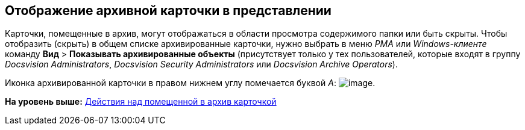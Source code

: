 [[ariaid-title1]]
== Отображение архивной карточки в представлении

Карточки, помещенные в архив, могут отображаться в области просмотра содержимого папки или быть скрыты. Чтобы отобразить (скрыть) в общем списке архивированные карточки, нужно выбрать в меню [.dfn .term]_РМА_ или [.dfn .term]_Windows-клиенте_ команду [.ph .menucascade]#[.ph .uicontrol]*Вид* > [.ph .uicontrol]*Показывать архивированные объекты*# (присутствует только у тех пользователей, которые входят в группу [.keyword .parmname]_Docsvision Administrators_, [.keyword .parmname]_Docsvision Security Administrators_ или [.keyword .parmname]_Docsvision Archive Operators_).

Иконка архивированной карточки в правом нижнем углу помечается буквой [.keyword .parmname]_А_: image:img/Buttons/Card_in_Archive.png[image].

*На уровень выше:* xref:../topics/Archive_Action_with_Card.adoc[Действия над помещенной в архив карточкой]

